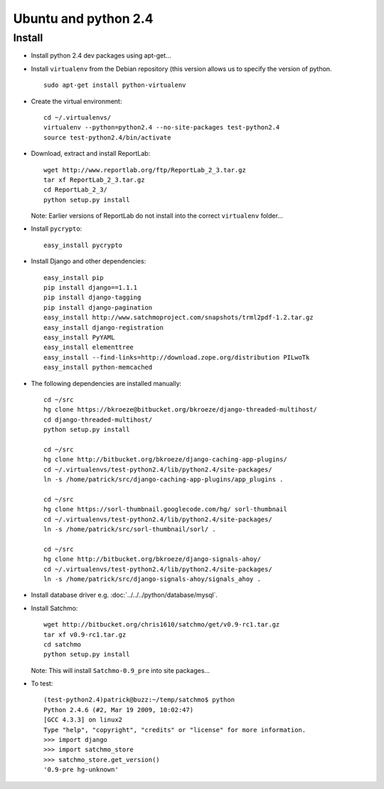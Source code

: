 Ubuntu and python 2.4
*********************

Install
=======

- Install python 2.4 dev packages using apt-get...
- Install ``virtualenv`` from the Debian repository (this version allows
  us to specify the version of python.

  ::

    sudo apt-get install python-virtualenv

- Create the virtual environment:

  ::

    cd ~/.virtualenvs/
    virtualenv --python=python2.4 --no-site-packages test-python2.4
    source test-python2.4/bin/activate

- Download, extract and install ReportLab:

  ::

    wget http://www.reportlab.org/ftp/ReportLab_2_3.tar.gz
    tar xf ReportLab_2_3.tar.gz
    cd ReportLab_2_3/
    python setup.py install

  Note: Earlier versions of ReportLab do not install into the correct
  ``virtualenv`` folder...

- Install ``pycrypto``:

  ::

    easy_install pycrypto

- Install Django and other dependencies:

  ::

    easy_install pip
    pip install django==1.1.1
    pip install django-tagging
    pip install django-pagination
    easy_install http://www.satchmoproject.com/snapshots/trml2pdf-1.2.tar.gz
    easy_install django-registration
    easy_install PyYAML
    easy_install elementtree
    easy_install --find-links=http://download.zope.org/distribution PILwoTk
    easy_install python-memcached

- The following dependencies are installed manually:

  ::

    cd ~/src
    hg clone https://bkroeze@bitbucket.org/bkroeze/django-threaded-multihost/
    cd django-threaded-multihost/
    python setup.py install

    cd ~/src
    hg clone http://bitbucket.org/bkroeze/django-caching-app-plugins/
    cd ~/.virtualenvs/test-python2.4/lib/python2.4/site-packages/
    ln -s /home/patrick/src/django-caching-app-plugins/app_plugins .

    cd ~/src
    hg clone https://sorl-thumbnail.googlecode.com/hg/ sorl-thumbnail
    cd ~/.virtualenvs/test-python2.4/lib/python2.4/site-packages/
    ln -s /home/patrick/src/sorl-thumbnail/sorl/ .

    cd ~/src
    hg clone http://bitbucket.org/bkroeze/django-signals-ahoy/
    cd ~/.virtualenvs/test-python2.4/lib/python2.4/site-packages/
    ln -s /home/patrick/src/django-signals-ahoy/signals_ahoy .

- Install database driver e.g. :doc:`../../../python/database/mysql`.
- Install Satchmo:

  ::

    wget http://bitbucket.org/chris1610/satchmo/get/v0.9-rc1.tar.gz
    tar xf v0.9-rc1.tar.gz
    cd satchmo
    python setup.py install

  Note: This will install ``Satchmo-0.9_pre`` into site packages...

- To test:

  ::

    (test-python2.4)patrick@buzz:~/temp/satchmo$ python
    Python 2.4.6 (#2, Mar 19 2009, 10:02:47)
    [GCC 4.3.3] on linux2
    Type "help", "copyright", "credits" or "license" for more information.
    >>> import django
    >>> import satchmo_store
    >>> satchmo_store.get_version()
    '0.9-pre hg-unknown'

